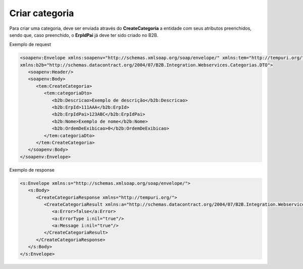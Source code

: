 Criar categoria 
=======
Para criar uma categoria, deve ser enviada através do **CreateCategoria** a entidade com seus atributos preenchidos, sendo que, caso preenchido, o **ErpIdPai** já deve ter sido criado no B2B. 

Exemplo de request

.. code-block:: xml

   <soapenv:Envelope xmlns:soapenv="http://schemas.xmlsoap.org/soap/envelope/" xmlns:tem="http://tempuri.org/" 
   xmlns:b2b="http://schemas.datacontract.org/2004/07/B2B.Integration.Webservices.Categorias.DTO">
      <soapenv:Header/>
      <soapenv:Body>
         <tem:CreateCategoria>
            <tem:categoriaDto>
               <b2b:Descricao>Exemplo de descrição</b2b:Descricao>
               <b2b:ErpId>111AAA</b2b:ErpId>
               <b2b:ErpIdPai>123ABC</b2b:ErpIdPai>
               <b2b:Nome>Exemplo de nome</b2b:Nome>
               <b2b:OrdemDeExibicao>0</b2b:OrdemDeExibicao>
            </tem:categoriaDto>
         </tem:CreateCategoria>
      </soapenv:Body>
   </soapenv:Envelope>
   
Exemplo de response

.. code-block:: xml

   <s:Envelope xmlns:s="http://schemas.xmlsoap.org/soap/envelope/">
      <s:Body>
         <CreateCategoriaResponse xmlns="http://tempuri.org/">
            <CreateCategoriaResult xmlns:a="http://schemas.datacontract.org/2004/07/B2B.Integration.Webservices" xmlns:i="http://www.w3.org/2001/XMLSchema-instance">
               <a:Error>false</a:Error>
               <a:ErrorType i:nil="true"/>
               <a:Message i:nil="true"/>
            </CreateCategoriaResult>
         </CreateCategoriaResponse>
      </s:Body>
   </s:Envelope>
   
